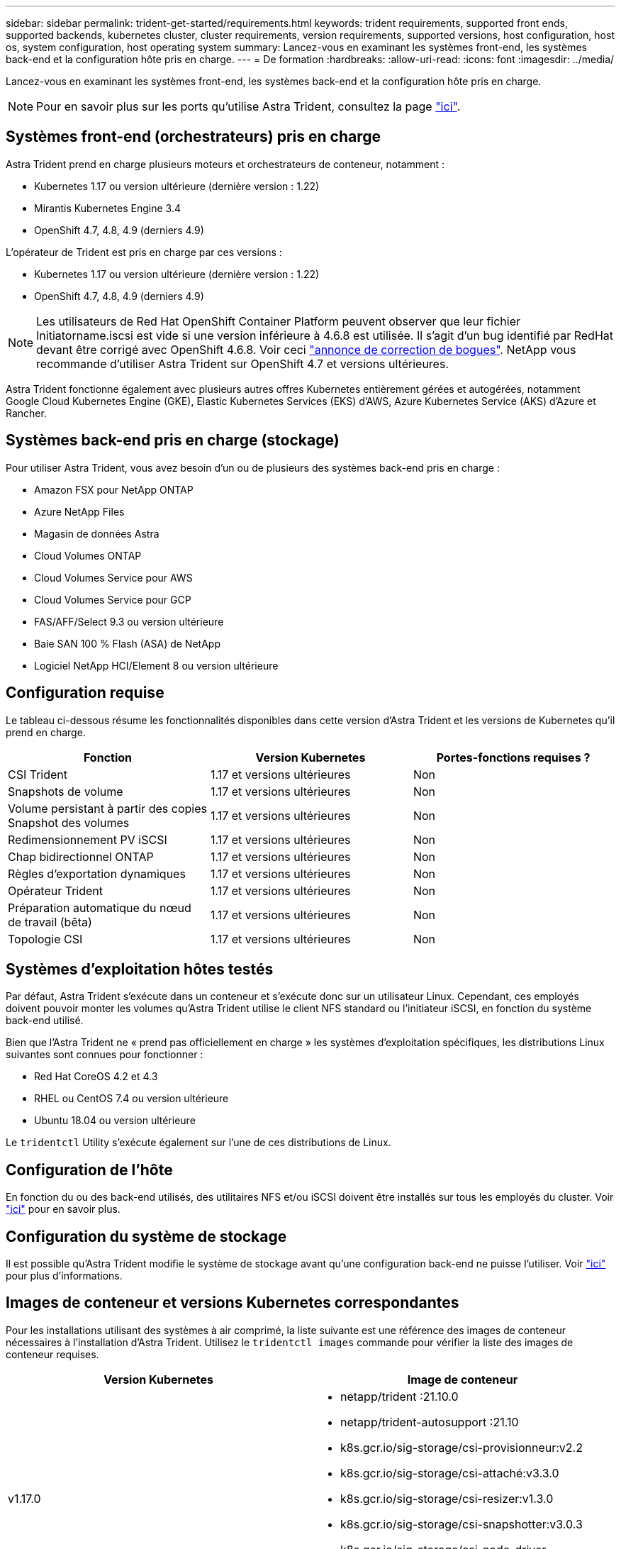 ---
sidebar: sidebar 
permalink: trident-get-started/requirements.html 
keywords: trident requirements, supported front ends, supported backends, kubernetes cluster, cluster requirements, version requirements, supported versions, host configuration, host os, system configuration, host operating system 
summary: Lancez-vous en examinant les systèmes front-end, les systèmes back-end et la configuration hôte pris en charge. 
---
= De formation
:hardbreaks:
:allow-uri-read: 
:icons: font
:imagesdir: ../media/


Lancez-vous en examinant les systèmes front-end, les systèmes back-end et la configuration hôte pris en charge.


NOTE: Pour en savoir plus sur les ports qu'utilise Astra Trident, consultez la page link:../trident-reference/trident-ports.html["ici"^].



== Systèmes front-end (orchestrateurs) pris en charge

Astra Trident prend en charge plusieurs moteurs et orchestrateurs de conteneur, notamment :

* Kubernetes 1.17 ou version ultérieure (dernière version : 1.22)
* Mirantis Kubernetes Engine 3.4
* OpenShift 4.7, 4.8, 4.9 (derniers 4.9)


L'opérateur de Trident est pris en charge par ces versions :

* Kubernetes 1.17 ou version ultérieure (dernière version : 1.22)
* OpenShift 4.7, 4.8, 4.9 (derniers 4.9)



NOTE: Les utilisateurs de Red Hat OpenShift Container Platform peuvent observer que leur fichier Initiatorname.iscsi est vide si une version inférieure à 4.6.8 est utilisée. Il s'agit d'un bug identifié par RedHat devant être corrigé avec OpenShift 4.6.8. Voir ceci https://access.redhat.com/errata/RHSA-2020:5259/["annonce de correction de bogues"^]. NetApp vous recommande d'utiliser Astra Trident sur OpenShift 4.7 et versions ultérieures.

Astra Trident fonctionne également avec plusieurs autres offres Kubernetes entièrement gérées et autogérées, notamment Google Cloud Kubernetes Engine (GKE), Elastic Kubernetes Services (EKS) d'AWS, Azure Kubernetes Service (AKS) d'Azure et Rancher.



== Systèmes back-end pris en charge (stockage)

Pour utiliser Astra Trident, vous avez besoin d'un ou de plusieurs des systèmes back-end pris en charge :

* Amazon FSX pour NetApp ONTAP
* Azure NetApp Files
* Magasin de données Astra
* Cloud Volumes ONTAP
* Cloud Volumes Service pour AWS
* Cloud Volumes Service pour GCP
* FAS/AFF/Select 9.3 ou version ultérieure
* Baie SAN 100 % Flash (ASA) de NetApp
* Logiciel NetApp HCI/Element 8 ou version ultérieure




== Configuration requise

Le tableau ci-dessous résume les fonctionnalités disponibles dans cette version d'Astra Trident et les versions de Kubernetes qu'il prend en charge.

[cols="3"]
|===
| Fonction | Version Kubernetes | Portes-fonctions requises ? 


| CSI Trident  a| 
1.17 et versions ultérieures
 a| 
Non



| Snapshots de volume  a| 
1.17 et versions ultérieures
 a| 
Non



| Volume persistant à partir des copies Snapshot des volumes  a| 
1.17 et versions ultérieures
 a| 
Non



| Redimensionnement PV iSCSI  a| 
1.17 et versions ultérieures
 a| 
Non



| Chap bidirectionnel ONTAP  a| 
1.17 et versions ultérieures
 a| 
Non



| Règles d'exportation dynamiques  a| 
1.17 et versions ultérieures
 a| 
Non



| Opérateur Trident  a| 
1.17 et versions ultérieures
 a| 
Non



| Préparation automatique du nœud de travail (bêta)  a| 
1.17 et versions ultérieures
 a| 
Non



| Topologie CSI  a| 
1.17 et versions ultérieures
 a| 
Non

|===


== Systèmes d'exploitation hôtes testés

Par défaut, Astra Trident s'exécute dans un conteneur et s'exécute donc sur un utilisateur Linux. Cependant, ces employés doivent pouvoir monter les volumes qu'Astra Trident utilise le client NFS standard ou l'initiateur iSCSI, en fonction du système back-end utilisé.

Bien que l'Astra Trident ne « prend pas officiellement en charge » les systèmes d'exploitation spécifiques, les distributions Linux suivantes sont connues pour fonctionner :

* Red Hat CoreOS 4.2 et 4.3
* RHEL ou CentOS 7.4 ou version ultérieure
* Ubuntu 18.04 ou version ultérieure


Le `tridentctl` Utility s'exécute également sur l'une de ces distributions de Linux.



== Configuration de l'hôte

En fonction du ou des back-end utilisés, des utilitaires NFS et/ou iSCSI doivent être installés sur tous les employés du cluster. Voir link:../trident-use/worker-node-prep.html["ici"^] pour en savoir plus.



== Configuration du système de stockage

Il est possible qu'Astra Trident modifie le système de stockage avant qu'une configuration back-end ne puisse l'utiliser. Voir link:../trident-use/backends.html["ici"^] pour plus d'informations.



== Images de conteneur et versions Kubernetes correspondantes

Pour les installations utilisant des systèmes à air comprimé, la liste suivante est une référence des images de conteneur nécessaires à l'installation d'Astra Trident. Utilisez le `tridentctl images` commande pour vérifier la liste des images de conteneur requises.

[cols="2"]
|===
| Version Kubernetes | Image de conteneur 


| v1.17.0  a| 
* netapp/trident :21.10.0
* netapp/trident-autosupport :21.10
* k8s.gcr.io/sig-storage/csi-provisionneur:v2.2
* k8s.gcr.io/sig-storage/csi-attaché:v3.3.0
* k8s.gcr.io/sig-storage/csi-resizer:v1.3.0
* k8s.gcr.io/sig-storage/csi-snapshotter:v3.0.3
* k8s.gcr.io/sig-storage/csi-node-driver-registry:v2.3.0
* opérateur netapp/trident :21.10.0 (en option)




| v1.18.0  a| 
* netapp/trident :21.10.0
* netapp/trident-autosupport :21.10
* k8s.gcr.io/sig-storage/csi-provisionneur:v2.2
* k8s.gcr.io/sig-storage/csi-attaché:v3.3.0
* k8s.gcr.io/sig-storage/csi-resizer:v1.3.0
* k8s.gcr.io/sig-storage/csi-snapshotter:v3.0.3
* k8s.gcr.io/sig-storage/csi-node-driver-registry:v2.3.0
* opérateur netapp/trident :21.10.0 (en option)




| v1.19.0  a| 
* netapp/trident :21.10.0
* netapp/trident-autosupport :21.10
* k8s.gcr.io/sig-storage/csi-provisionneur:v2.2
* k8s.gcr.io/sig-storage/csi-attaché:v3.3.0
* k8s.gcr.io/sig-storage/csi-resizer:v1.3.0
* k8s.gcr.io/sig-storage/csi-snapshotter:v3.0.3
* k8s.gcr.io/sig-storage/csi-node-driver-registry:v2.3.0
* opérateur netapp/trident :21.10.0 (en option)




| v1.20.0  a| 
* netapp/trident :21.10.0
* netapp/trident-autosupport :21.10
* k8s.gcr.io/sig-storage/csi-provisionneur:v3.0.0
* k8s.gcr.io/sig-storage/csi-attaché:v3.3.0
* k8s.gcr.io/sig-storage/csi-resizer:v1.3.0
* k8s.gcr.io/sig-storage/csi-snapshotter:v3.0.3
* k8s.gcr.io/sig-storage/csi-node-driver-registry:v2.3.0
* opérateur netapp/trident :21.10.0 (en option)




| v1.21.0  a| 
* netapp/trident :21.10.0
* netapp/trident-autosupport :21.10
* k8s.gcr.io/sig-storage/csi-provisionneur:v3.0.0
* k8s.gcr.io/sig-storage/csi-attaché:v3.3.0
* k8s.gcr.io/sig-storage/csi-resizer:v1.3.0
* k8s.gcr.io/sig-storage/csi-snapshotter:v3.0.3
* k8s.gcr.io/sig-storage/csi-node-driver-registry:v2.3.0
* opérateur netapp/trident :21.10.0 (en option)




| v1.22.0  a| 
* netapp/trident :21.10.0
* netapp/trident-autosupport :21.10
* k8s.gcr.io/sig-storage/csi-provisionneur:v3.0.0
* k8s.gcr.io/sig-storage/csi-attaché:v3.3.0
* k8s.gcr.io/sig-storage/csi-resizer:v1.3.0
* k8s.gcr.io/sig-storage/csi-snapshotter:v3.0.3
* k8s.gcr.io/sig-storage/csi-node-driver-registry:v2.3.0
* opérateur netapp/trident :21.10.0 (en option)


|===

NOTE: Sur Kubernetes version 1.20 et ultérieure, utilisez la `k8s.gcr.io/sig-storage/csi-snapshotter:v4.x` image uniquement si `v1` la version sert le `volumesnapshots.snapshot.storage.k8s.io` CRD. Si le `v1beta1` La version sert le CRD avec/sans le `v1` utilisez la version validée `k8s.gcr.io/sig-storage/csi-snapshotter:v3.x` image.
